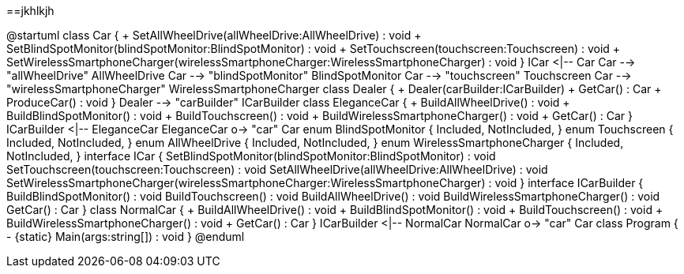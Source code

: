 ==jkhlkjh


@startuml
class Car {
    + SetAllWheelDrive(allWheelDrive:AllWheelDrive) : void
    + SetBlindSpotMonitor(blindSpotMonitor:BlindSpotMonitor) : void
    + SetTouchscreen(touchscreen:Touchscreen) : void
    + SetWirelessSmartphoneCharger(wirelessSmartphoneCharger:WirelessSmartphoneCharger) : void
}
ICar <|-- Car
Car --> "allWheelDrive" AllWheelDrive
Car --> "blindSpotMonitor" BlindSpotMonitor
Car --> "touchscreen" Touchscreen
Car --> "wirelessSmartphoneCharger" WirelessSmartphoneCharger
class Dealer {
    + Dealer(carBuilder:ICarBuilder)
    + GetCar() : Car
    + ProduceCar() : void
}
Dealer --> "carBuilder" ICarBuilder
class EleganceCar {
    + BuildAllWheelDrive() : void
    + BuildBlindSpotMonitor() : void
    + BuildTouchscreen() : void
    + BuildWirelessSmartphoneCharger() : void
    + GetCar() : Car
}
ICarBuilder <|-- EleganceCar
EleganceCar o-> "car" Car
enum BlindSpotMonitor {
    Included,
    NotIncluded,
}
enum Touchscreen {
    Included,
    NotIncluded,
}
enum AllWheelDrive {
    Included,
    NotIncluded,
}
enum WirelessSmartphoneCharger {
    Included,
    NotIncluded,
}
interface ICar {
    SetBlindSpotMonitor(blindSpotMonitor:BlindSpotMonitor) : void
    SetTouchscreen(touchscreen:Touchscreen) : void
    SetAllWheelDrive(allWheelDrive:AllWheelDrive) : void
    SetWirelessSmartphoneCharger(wirelessSmartphoneCharger:WirelessSmartphoneCharger) : void
}
interface ICarBuilder {
    BuildBlindSpotMonitor() : void
    BuildTouchscreen() : void
    BuildAllWheelDrive() : void
    BuildWirelessSmartphoneCharger() : void
    GetCar() : Car
}
class NormalCar {
    + BuildAllWheelDrive() : void
    + BuildBlindSpotMonitor() : void
    + BuildTouchscreen() : void
    + BuildWirelessSmartphoneCharger() : void
    + GetCar() : Car
}
ICarBuilder <|-- NormalCar
NormalCar o-> "car" Car
class Program {
    - {static} Main(args:string[]) : void
}
@enduml
